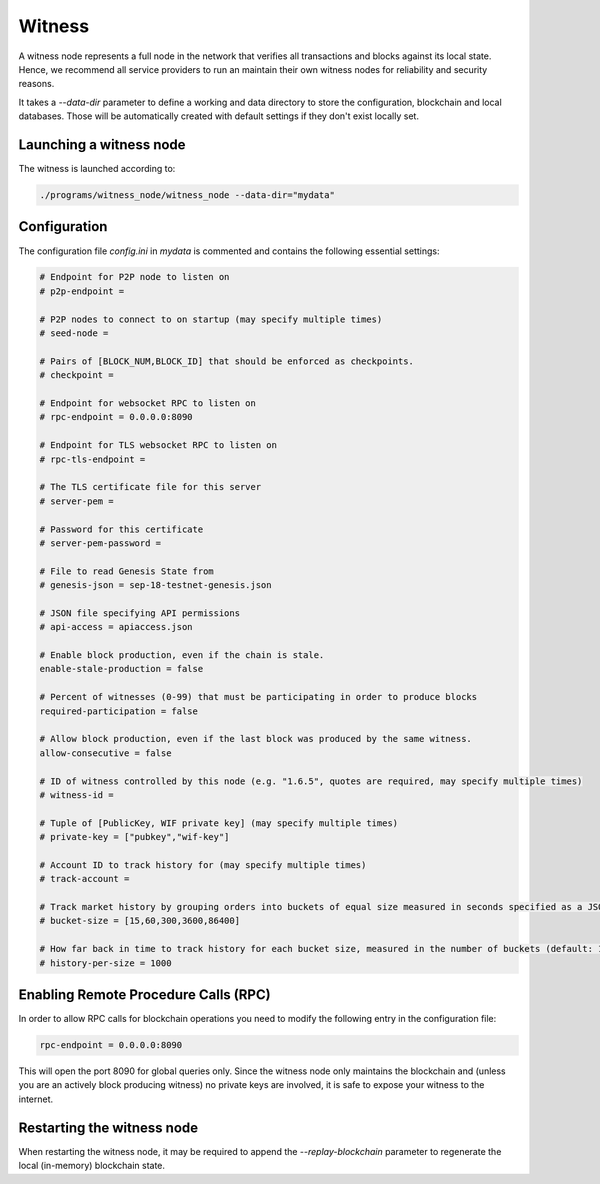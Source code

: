 Witness
=======

A witness node represents a full node in the network that verifies all
transactions and blocks against its local state. Hence, we recommend all
service providers to run an maintain their own witness nodes for reliability
and security reasons.

It takes a `--data-dir` parameter to define a working and data directory to
store the configuration, blockchain and local databases. Those will be
automatically created with default settings if they don't exist locally set.

Launching a witness node
------------------------

The witness is launched according to:

.. code-block:: bash

    ./programs/witness_node/witness_node --data-dir="mydata"

Configuration
-------------

The configuration file `config.ini` in `mydata` is commented and contains the
following essential settings:

.. code-block:: ini

    # Endpoint for P2P node to listen on
    # p2p-endpoint =

    # P2P nodes to connect to on startup (may specify multiple times)
    # seed-node =

    # Pairs of [BLOCK_NUM,BLOCK_ID] that should be enforced as checkpoints.
    # checkpoint =

    # Endpoint for websocket RPC to listen on
    # rpc-endpoint = 0.0.0.0:8090

    # Endpoint for TLS websocket RPC to listen on
    # rpc-tls-endpoint =

    # The TLS certificate file for this server
    # server-pem =

    # Password for this certificate
    # server-pem-password =

    # File to read Genesis State from
    # genesis-json = sep-18-testnet-genesis.json

    # JSON file specifying API permissions
    # api-access = apiaccess.json

    # Enable block production, even if the chain is stale.
    enable-stale-production = false

    # Percent of witnesses (0-99) that must be participating in order to produce blocks
    required-participation = false

    # Allow block production, even if the last block was produced by the same witness.
    allow-consecutive = false

    # ID of witness controlled by this node (e.g. "1.6.5", quotes are required, may specify multiple times)
    # witness-id =

    # Tuple of [PublicKey, WIF private key] (may specify multiple times)
    # private-key = ["pubkey","wif-key"]

    # Account ID to track history for (may specify multiple times)
    # track-account =

    # Track market history by grouping orders into buckets of equal size measured in seconds specified as a JSON array of numbers
    # bucket-size = [15,60,300,3600,86400]

    # How far back in time to track history for each bucket size, measured in the number of buckets (default: 1000)
    # history-per-size = 1000

Enabling Remote Procedure Calls (RPC)
-------------------------------------

In order to allow RPC calls for blockchain operations you need to modify the
following entry in the configuration file:

.. code-block:: bash

    rpc-endpoint = 0.0.0.0:8090

This will open the port 8090 for global queries only. Since the witness node
only maintains the blockchain and (unless you are an actively block producing
witness) no private keys are involved, it is safe to expose your witness to the
internet.

Restarting the witness node
---------------------------

When restarting the witness node, it may be required to append the
`--replay-blockchain` parameter to regenerate the local (in-memory) blockchain
state.
